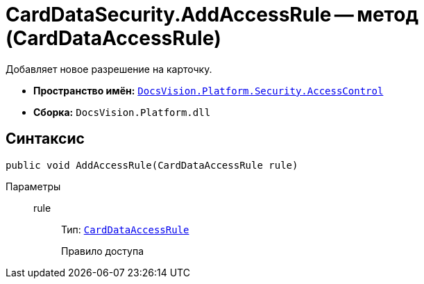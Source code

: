 = CardDataSecurity.AddAccessRule -- метод (CardDataAccessRule)

Добавляет новое разрешение на карточку.

* *Пространство имён:* `xref:api/DocsVision/Platform/Security/AccessControl/AccessControl_NS.adoc[DocsVision.Platform.Security.AccessControl]`
* *Сборка:* `DocsVision.Platform.dll`

== Синтаксис

[source,csharp]
----
public void AddAccessRule(CardDataAccessRule rule)
----

Параметры::
rule:::
Тип: `xref:api/DocsVision/Platform/Security/AccessControl/CardDataAccessRule_CL.adoc[CardDataAccessRule]`
+
Правило доступа
